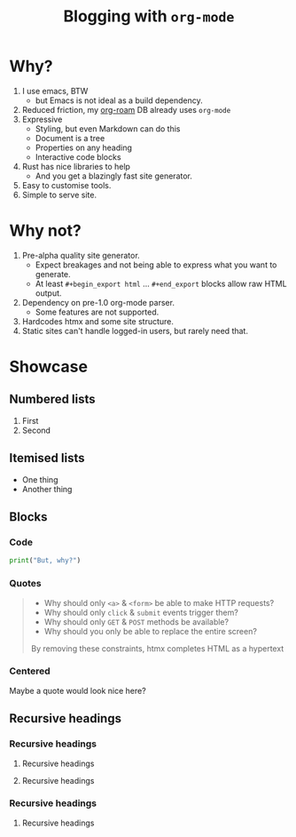 :PROPERTIES:
:created_time: 2025-01-22T16:00:00-03:00
:modified_time: 2025-01-22T16:00:00-03:00
:base_depth: 2
:END:
#+title: Blogging with ~org-mode~

* Why?
1. I use emacs, BTW
   - but Emacs is not ideal as a build dependency.
2. Reduced friction, my [[https://www.orgroam.com/][org-roam]] DB already uses ~org-mode~
3. Expressive
   - Styling, but even Markdown can do this
   - Document is a tree
   - Properties on any heading
   - Interactive code blocks
4. Rust has nice libraries to help
   - And you get a blazingly fast site generator.
5. Easy to customise tools.
6. Simple to serve site.

* Why not?
1. Pre-alpha quality site generator.
   - Expect breakages and not being able to express what you want to generate.
   - At least ~#+begin_export html~ … ~#+end_export~ blocks allow raw HTML output.
3. Dependency on pre-1.0 org-mode parser.
   - Some features are not supported.
4. Hardcodes htmx and some site structure.
5. Static sites can't handle logged-in users, but rarely need that.

* Showcase
** Numbered lists
1. First
2. Second
** Itemised lists
- One thing
- Another thing
** Blocks
*** Code
#+begin_src python :session my_session :results output replace
  print("But, why?")
#+end_src

#+RESULTS:
: But, why?

*** Quotes
#+begin_quote
- Why should only ~<a>~ & ~<form>~ be able to make HTTP requests?
- Why should only ~click~ & ~submit~ events trigger them?
- Why should only ~GET~ & ~POST~ methods be available?
- Why should you only be able to replace the entire screen?

By removing these constraints, htmx completes HTML as a hypertext
#+end_quote
*** Centered
#+begin_center
  Maybe a quote would look nice here?
#+end_center
** Recursive headings
*** Recursive headings
**** Recursive headings
**** Recursive headings
*** Recursive headings
**** Recursive headings
